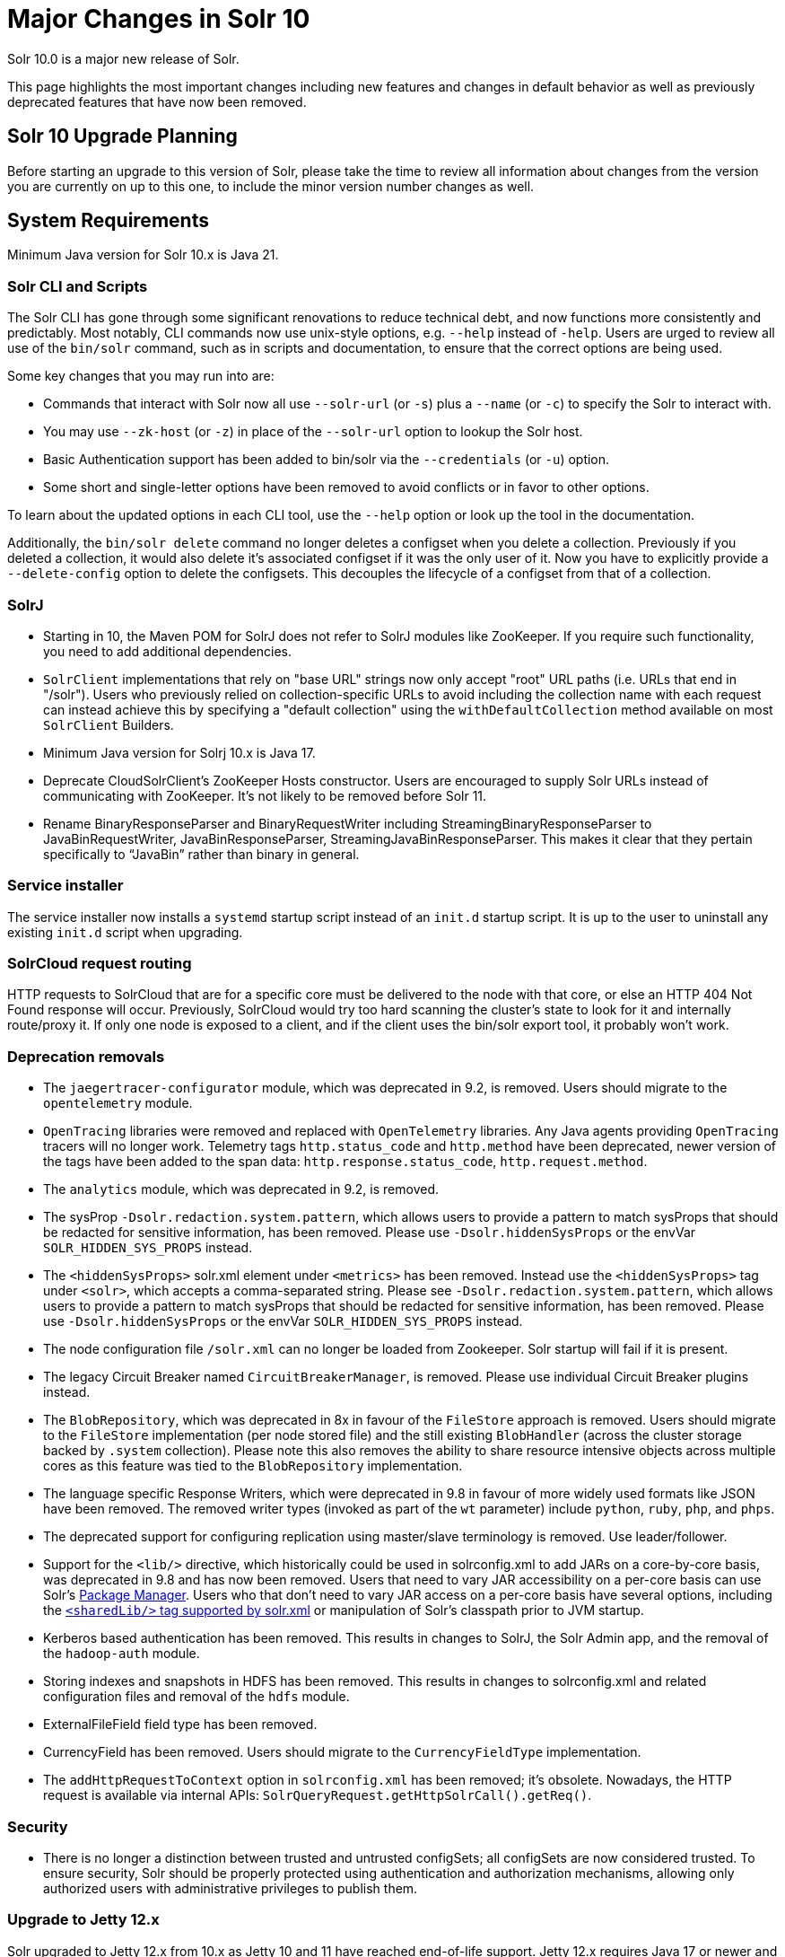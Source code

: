 = Major Changes in Solr 10
// Licensed to the Apache Software Foundation (ASF) under one
// or more contributor license agreements.  See the NOTICE file
// distributed with this work for additional information
// regarding copyright ownership.  The ASF licenses this file
// to you under the Apache License, Version 2.0 (the
// "License"); you may not use this file except in compliance
// with the License.  You may obtain a copy of the License at
//
//   http://www.apache.org/licenses/LICENSE-2.0
//
// Unless required by applicable law or agreed to in writing,
// software distributed under the License is distributed on an
// "AS IS" BASIS, WITHOUT WARRANTIES OR CONDITIONS OF ANY
// KIND, either express or implied.  See the License for the
// specific language governing permissions and limitations
// under the License.

Solr 10.0 is a major new release of Solr.

This page highlights the most important changes including new features and changes in default behavior as well as previously deprecated features that have now been removed.

== Solr 10 Upgrade Planning

Before starting an upgrade to this version of Solr, please take the time to review all information about changes from the version you are currently on up to this one, to include the minor version number changes as well.

// TODO add similar text that previous releases have at this spot.

== System Requirements

Minimum Java version for Solr 10.x is Java 21.

=== Solr CLI and Scripts

The Solr CLI has gone through some significant renovations to reduce technical debt, and now functions more consistently and predictably. Most notably, CLI commands now use unix-style options, e.g. `--help` instead of `-help`.
Users are urged to review all use of the `bin/solr` command, such as in scripts and documentation, to ensure that the correct options are being used.

Some key changes that you may run into are:

 * Commands that interact with Solr now all use `--solr-url` (or `-s`) plus a `--name` (or `-c`) to specify the Solr to interact with.
 * You may use `--zk-host` (or `-z`) in place of the `--solr-url` option to lookup the Solr host.
 * Basic Authentication support has been added to bin/solr via the `--credentials` (or `-u`) option.
 * Some short and single-letter options have been removed to avoid conflicts or in favor to other options.

To learn about the updated options in each CLI tool, use the `--help` option or look up the tool in the documentation.

Additionally, the `bin/solr delete` command no longer deletes a configset when you delete a collection.  Previously if you deleted a collection, it would also delete it's associated configset if it was the only user of it.
Now you have to explicitly provide a  `--delete-config` option to delete the configsets.  This decouples the lifecycle of a configset from that of a collection.

=== SolrJ

* Starting in 10, the Maven POM for SolrJ does not refer to SolrJ modules like ZooKeeper.  If you require such functionality, you need to add additional dependencies.

* `SolrClient` implementations that rely on "base URL" strings now only accept "root" URL paths (i.e. URLs that end in "/solr").
Users who previously relied on collection-specific URLs to avoid including the collection name with each request can instead achieve this by specifying a "default collection" using the `withDefaultCollection` method available on most `SolrClient` Builders.

* Minimum Java version for Solrj 10.x is Java 17.

* Deprecate CloudSolrClient’s ZooKeeper Hosts constructor. Users are encouraged to supply Solr URLs instead of communicating with ZooKeeper. It’s not likely to be removed before Solr 11.

* Rename BinaryResponseParser and BinaryRequestWriter including StreamingBinaryResponseParser to JavaBinRequestWriter, JavaBinResponseParser, StreamingJavaBinResponseParser.
This makes it clear that they pertain specifically to “JavaBin” rather than binary in general.

=== Service installer

The service installer now installs a `systemd` startup script instead of an `init.d` startup script. It is up to the user to uninstall any existing `init.d` script when upgrading.

=== SolrCloud request routing

HTTP requests to SolrCloud that are for a specific core must be delivered to the node with that core, or else an HTTP 404 Not Found response will occur.
Previously, SolrCloud would try too hard scanning the cluster's state to look for it and internally route/proxy it.
If only one node is exposed to a client, and if the client uses the bin/solr export tool, it probably won't work.

=== Deprecation removals

* The `jaegertracer-configurator` module, which was deprecated in 9.2, is removed. Users should migrate to the `opentelemetry` module.

* `OpenTracing` libraries were removed and replaced with `OpenTelemetry` libraries. Any Java agents providing `OpenTracing` tracers will no longer work. Telemetry tags `http.status_code` and `http.method` have been deprecated, newer version of the tags have been added to the span data: `http.response.status_code`, `http.request.method`.

* The `analytics` module, which was deprecated in 9.2, is removed.

* The sysProp `-Dsolr.redaction.system.pattern`, which allows users to provide a pattern to match sysProps that should be redacted for sensitive information,
has been removed. Please use `-Dsolr.hiddenSysProps` or the envVar `SOLR_HIDDEN_SYS_PROPS` instead.

* The `<hiddenSysProps>` solr.xml element under `<metrics>` has been removed. Instead use the `<hiddenSysProps>` tag under `<solr>`, which accepts a comma-separated string.
Please see `-Dsolr.redaction.system.pattern`, which allows users to provide a pattern to match sysProps that should be redacted for sensitive information,
has been removed. Please use `-Dsolr.hiddenSysProps` or the envVar `SOLR_HIDDEN_SYS_PROPS` instead.

* The node configuration file `/solr.xml` can no longer be loaded from Zookeeper. Solr startup will fail if it is present.

* The legacy Circuit Breaker named `CircuitBreakerManager`, is removed. Please use individual Circuit Breaker plugins instead.

* The `BlobRepository`, which was deprecated in 8x in favour of the `FileStore` approach is removed.
Users should migrate to the `FileStore` implementation (per node stored file) and the still existing `BlobHandler` (across the cluster storage backed by `.system` collection).
Please note this also removes the ability to share resource intensive objects across multiple cores as this feature was tied to the `BlobRepository` implementation.

* The language specific Response Writers, which were deprecated in 9.8 in favour of more widely used formats like JSON have been removed.
The removed writer types (invoked as part of the `wt` parameter) include `python`, `ruby`, `php`, and `phps`.

* The deprecated support for configuring replication using master/slave terminology is removed.  Use leader/follower.

* Support for the `<lib/>` directive, which historically could be used in solrconfig.xml to add JARs on a core-by-core basis, was deprecated in 9.8 and has now been removed.
Users that need to vary JAR accessibility on a per-core basis can use Solr's xref:configuration-guide:package-manager.adoc[Package Manager].
Users who that don't need to vary JAR access on a per-core basis have several options, including the xref:configuration-guide:configuring-solr-xml.adoc[`<sharedLib/>` tag supported by solr.xml] or manipulation of Solr's classpath prior to JVM startup.

* Kerberos based authentication has been removed.  This results in changes to SolrJ, the Solr Admin app, and the removal of the `hadoop-auth` module.

* Storing indexes and snapshots in HDFS has been removed.  This results in changes to solrconfig.xml and related configuration files and removal of the `hdfs` module.

* ExternalFileField field type has been removed.

* CurrencyField has been removed.  Users should migrate to the `CurrencyFieldType` implementation.

* The `addHttpRequestToContext` option in `solrconfig.xml` has been removed; it's obsolete.
Nowadays, the HTTP request is available via internal APIs: `SolrQueryRequest.getHttpSolrCall().getReq()`.

=== Security

* There is no longer a distinction between trusted and untrusted configSets; all configSets are now considered trusted. To ensure security, Solr should be properly protected using authentication and authorization mechanisms, allowing only authorized users with administrative privileges to publish them.

=== Upgrade to Jetty 12.x
Solr upgraded to Jetty 12.x from 10.x as Jetty 10 and 11 have reached end-of-life support. Jetty 12.x requires Java 17 or newer and is fully compatible with Solr's new minimum requirement of Java 21. This upgrade brings support for modern HTTP protocols and adopts the Jakarta EE 10 namespace. For more details, see https://webtide.com/jetty-12-has-arrived/.

=== Open Telemetry

* The Prometheus exporter, JMX, SLF4J and Graphite metric reporters have been removed. Users should migrate to using OTLP or the /admin/metrics endpoint with external tools to get metrics to their preferred backend such as the link:https://opentelemetry.io/docs/collector/[OTEL Collector].